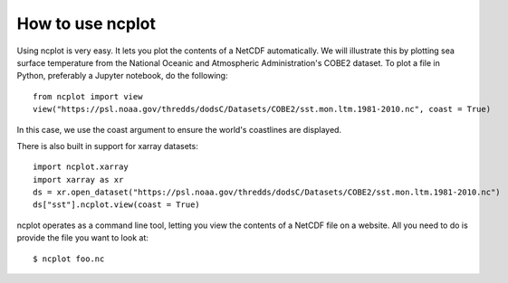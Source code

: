 How to use ncplot 
---------------------------

Using ncplot is very easy. It lets you plot the contents of a NetCDF automatically. We will illustrate this by plotting sea surface temperature from the National Oceanic and Atmospheric Administration's COBE2 dataset. To plot a file in Python, preferably a Jupyter notebook, do the following::

    from ncplot import view
    view("https://psl.noaa.gov/thredds/dodsC/Datasets/COBE2/sst.mon.ltm.1981-2010.nc", coast = True)

In this case, we use the coast argument to ensure the world's coastlines are displayed.

.. raw:: html
   :file: plot.html

There is also built in support for xarray datasets::

    import ncplot.xarray
    import xarray as xr 
    ds = xr.open_dataset("https://psl.noaa.gov/thredds/dodsC/Datasets/COBE2/sst.mon.ltm.1981-2010.nc")
    ds["sst"].ncplot.view(coast = True)

.. raw:: html
   :file: xarray.html

ncplot operates as a command line tool, letting you view the contents of a NetCDF file on a website. All you need to do is provide the file you want to look at::

    $ ncplot foo.nc
